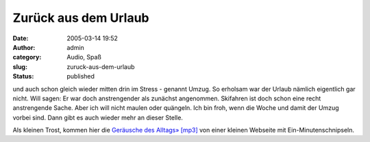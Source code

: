 Zurück aus dem Urlaub
#####################
:date: 2005-03-14 19:52
:author: admin
:category: Audio, Spaß
:slug: zuruck-aus-dem-urlaub
:status: published

.. raw:: html

   <div>

und auch schon gleich wieder mitten drin im Stress - genannt Umzug. So
erholsam war der Urlaub nämlich eigentlich gar nicht. Will sagen: Er war
doch anstrengender als zunächst angenommen. Skifahren ist doch schon
eine recht anstrengende Sache. Aber ich will nicht maulen oder quängeln.
Ich bin froh, wenn die Woche und damit der Umzug vorbei sind. Dann gibt
es auch wieder mehr an dieser Stelle.

.. raw:: html

   </div>

Als kleinen Trost, kommen hier die `Geräusche des Alltags»
[mp3] <http://www.ipod-fun.de/staticfiles/podblogger/publicData/20050313_OneMinute.mp3>`__
von einer kleinen Webseite mit Ein-Minutenschnipseln.
